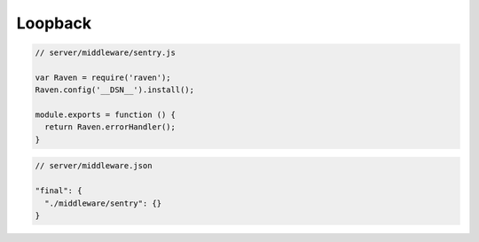 Loopback
========

.. code-block:: javascript

    // server/middleware/sentry.js

    var Raven = require('raven');
    Raven.config('__DSN__').install();

    module.exports = function () {
      return Raven.errorHandler();
    }

.. code-block:: javascript

    // server/middleware.json

    "final": {
      "./middleware/sentry": {}
    }
